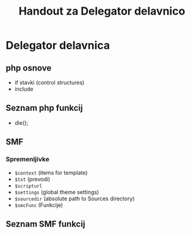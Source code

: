 #+TITLE: Handout za Delegator delavnico
* Delegator delavnica
** php osnove
    - if stavki (control structures)  
    - include

** Seznam php funkcij
 - die();

** SMF
*** Spremenljivke
    - ~$context~ (items for template)
    - ~$txt~ (prevodi)
    - ~$scripturl~
    - ~$settings~ (global theme settings)
    - ~$sourcedir~ (absolute path to Sources directory)
    - ~$smcFunc~ (Funkcije)


** Seznam SMF funkcij





